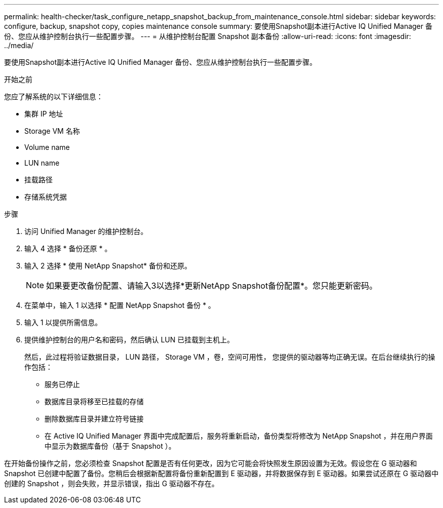 ---
permalink: health-checker/task_configure_netapp_snapshot_backup_from_maintenance_console.html 
sidebar: sidebar 
keywords: configure, backup, snapshot copy, copies maintenance console 
summary: 要使用Snapshot副本进行Active IQ Unified Manager 备份、您应从维护控制台执行一些配置步骤。 
---
= 从维护控制台配置 Snapshot 副本备份
:allow-uri-read: 
:icons: font
:imagesdir: ../media/


[role="lead"]
要使用Snapshot副本进行Active IQ Unified Manager 备份、您应从维护控制台执行一些配置步骤。

.开始之前
您应了解系统的以下详细信息：

* 集群 IP 地址
* Storage VM 名称
* Volume name
* LUN name
* 挂载路径
* 存储系统凭据


.步骤
. 访问 Unified Manager 的维护控制台。
. 输入 4 选择 * 备份还原 * 。
. 输入 2 选择 * 使用 NetApp Snapshot* 备份和还原。
+
[NOTE]
====
如果要更改备份配置、请输入3以选择*更新NetApp Snapshot备份配置*。您只能更新密码。

====
. 在菜单中，输入 1 以选择 * 配置 NetApp Snapshot 备份 * 。
. 输入 1 以提供所需信息。
. 提供维护控制台的用户名和密码，然后确认 LUN 已挂载到主机上。
+
然后，此过程将验证数据目录， LUN 路径， Storage VM ，卷，空间可用性， 您提供的驱动器等均正确无误。在后台继续执行的操作包括：

+
** 服务已停止
** 数据库目录将移至已挂载的存储
** 删除数据库目录并建立符号链接
** 在 Active IQ Unified Manager 界面中完成配置后，服务将重新启动，备份类型将修改为 NetApp Snapshot ，并在用户界面中显示为数据库备份（基于 Snapshot ）。




在开始备份操作之前，您必须检查 Snapshot 配置是否有任何更改，因为它可能会将快照发生原因设置为无效。假设您在 G 驱动器和 Snapshot 已创建中配置了备份。您稍后会根据新配置将备份重新配置到 E 驱动器，并将数据保存到 E 驱动器。如果尝试还原在 G 驱动器中创建的 Snapshot ，则会失败，并显示错误，指出 G 驱动器不存在。
